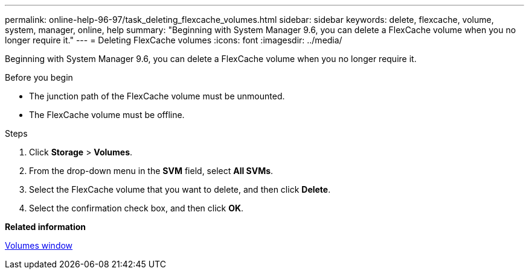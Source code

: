 ---
permalink: online-help-96-97/task_deleting_flexcache_volumes.html
sidebar: sidebar
keywords: delete, flexcache, volume, system, manager, online, help
summary: "Beginning with System Manager 9.6, you can delete a FlexCache volume when you no longer require it."
---
= Deleting FlexCache volumes
:icons: font
:imagesdir: ../media/

[.lead]
Beginning with System Manager 9.6, you can delete a FlexCache volume when you no longer require it.

.Before you begin

* The junction path of the FlexCache volume must be unmounted.
* The FlexCache volume must be offline.

.Steps

. Click *Storage* > *Volumes*.
. From the drop-down menu in the *SVM* field, select *All SVMs*.
. Select the FlexCache volume that you want to delete, and then click *Delete*.
. Select the confirmation check box, and then click *OK*.

*Related information*

xref:reference_volumes_window.adoc[Volumes window]
